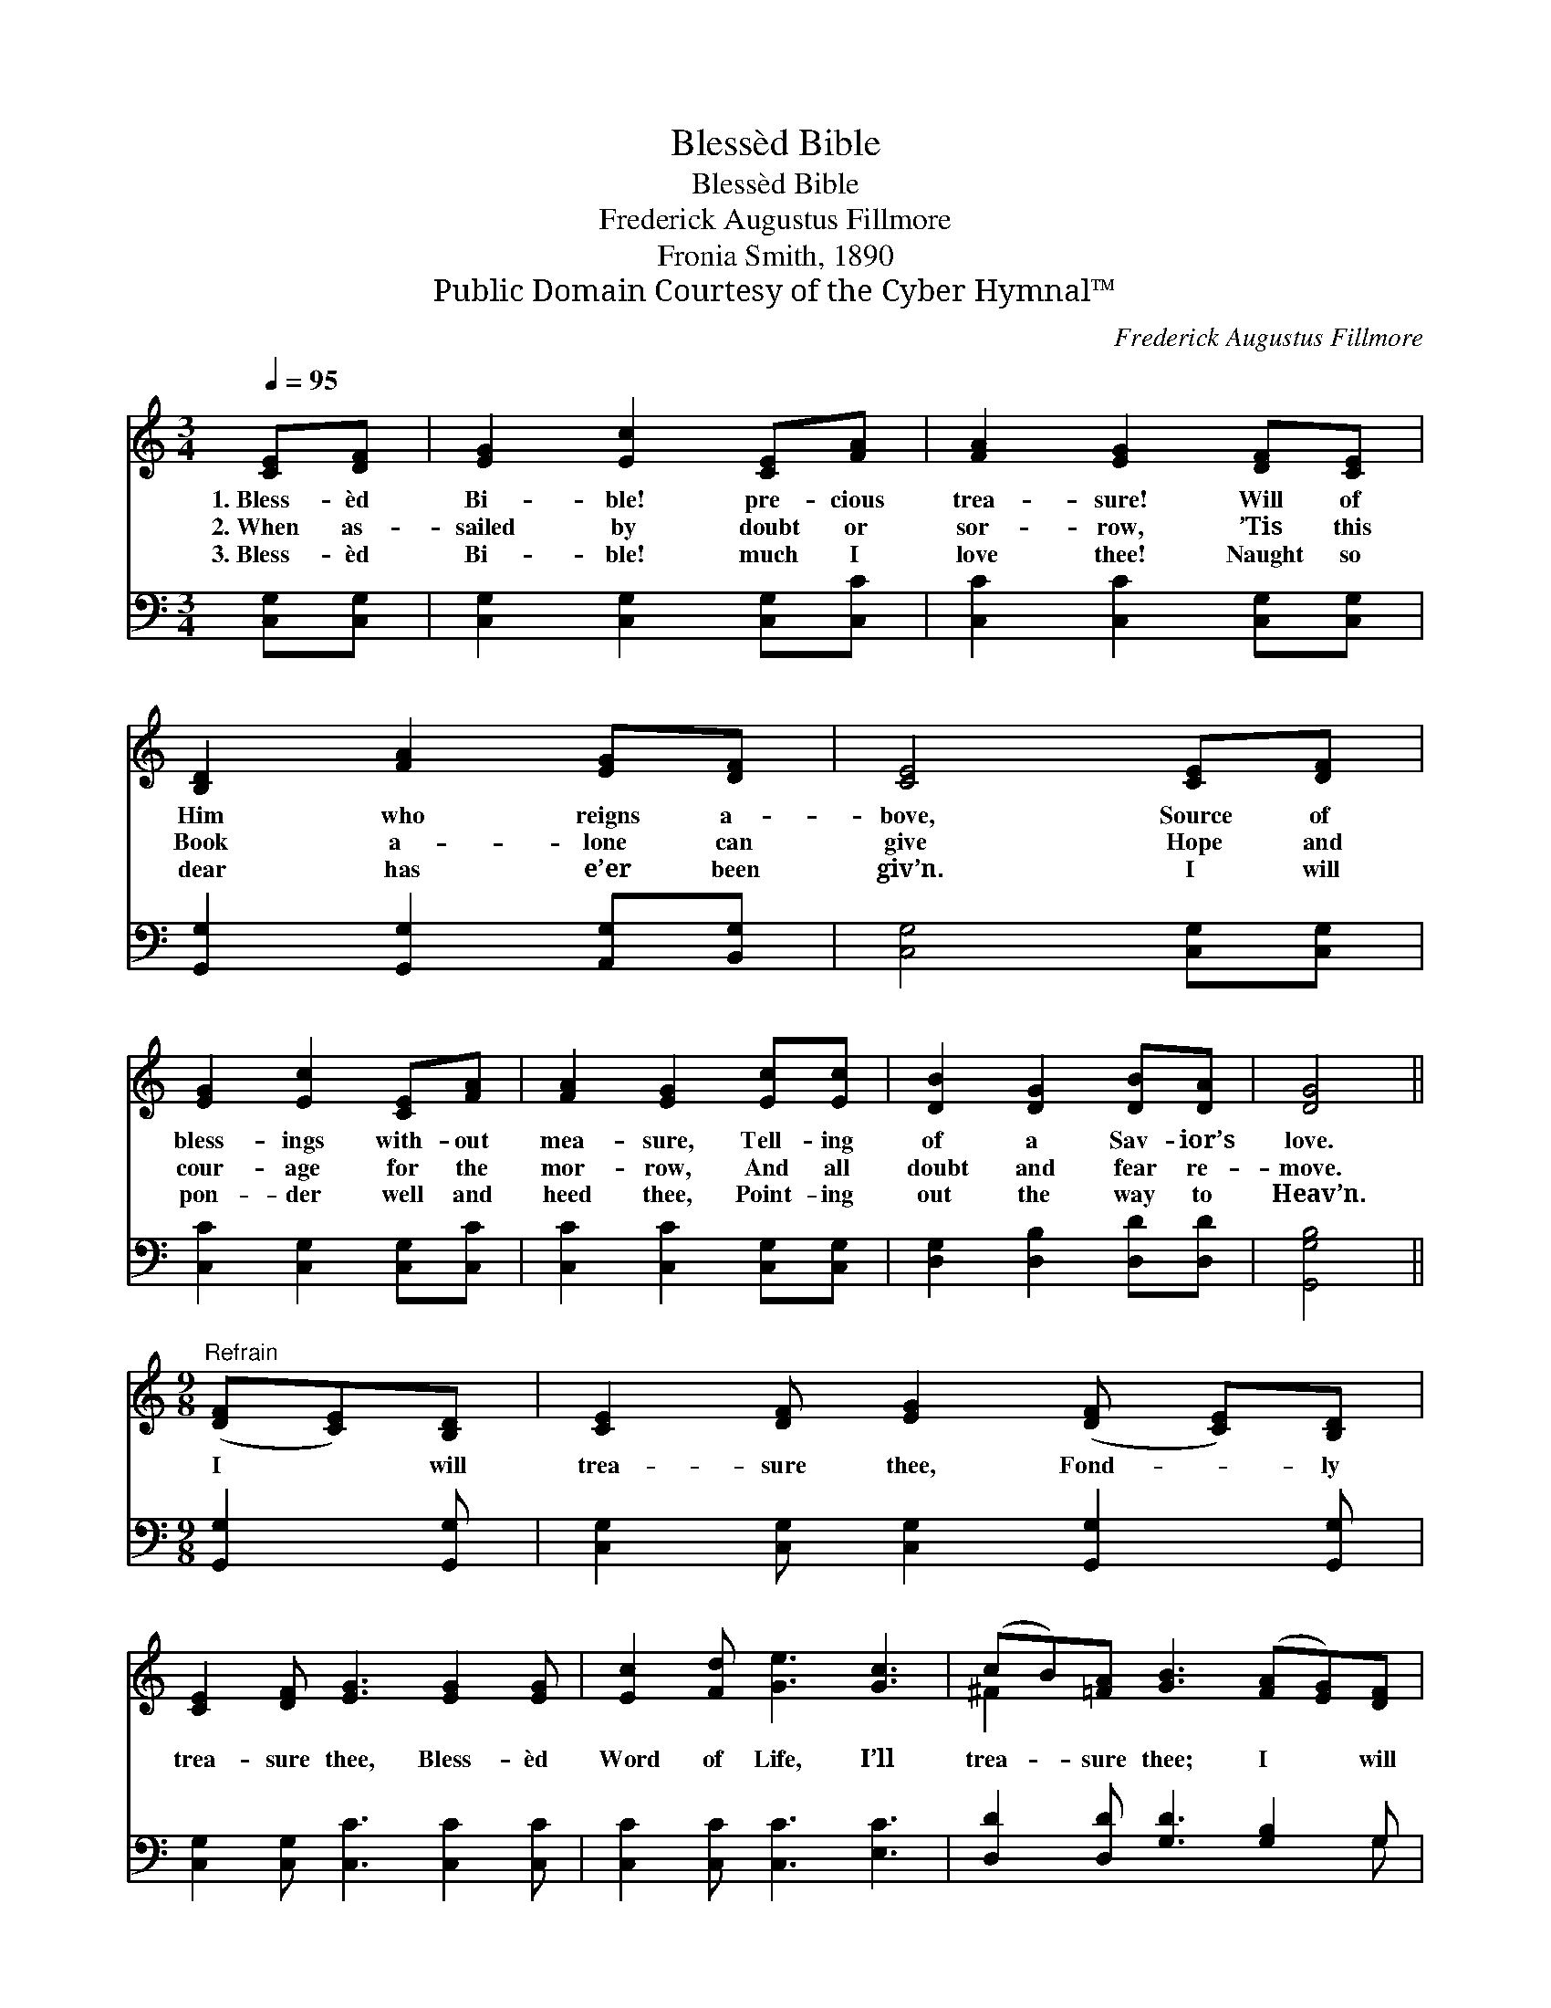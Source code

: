 X:1
T:Blessèd Bible
T:Blessèd Bible
T:Frederick Augustus Fillmore
T:Fronia Smith, 1890
T:Public Domain Courtesy of the Cyber Hymnal™
C:Frederick Augustus Fillmore
Z:Public Domain
Z:Courtesy of the Cyber Hymnal™
%%score ( 1 2 ) ( 3 4 )
L:1/8
Q:1/4=95
M:3/4
K:C
V:1 treble 
V:2 treble 
V:3 bass 
V:4 bass 
V:1
 [CE][DF] | [EG]2 [Ec]2 [CE][FA] | [FA]2 [EG]2 [DF][CE] | [B,D]2 [FA]2 [EG][DF] | [CE]4 [CE][DF] | %5
w: 1.~Bless- èd|Bi- ble! pre- cious|trea- sure! Will of|Him who reigns a-|bove, Source of|
w: 2.~When as-|sailed by doubt or|sor- row, ’Tis this|Book a- lone can|give Hope and|
w: 3.~Bless- èd|Bi- ble! much I|love thee! Naught so|dear has e’er been|giv’n. I will|
 [EG]2 [Ec]2 [CE][FA] | [FA]2 [EG]2 [Ec][Ec] | [DB]2 [DG]2 [DB][DA] | [DG]4 || %9
w: bless- ings with- out|mea- sure, Tell- ing|of a Sav- ior’s|love.|
w: cour- age for the|mor- row, And all|doubt and fear re-|move.|
w: pon- der well and|heed thee, Point- ing|out the way to|Heav’n.|
[M:9/8]"^Refrain" ([DF][CE])[B,D] | [CE]2 [DF] [EG]2 ([DF] [CE])[B,D] | %11
w: ||
w: I * will|trea- sure thee, Fond- * ly|
w: ||
 [CE]2 [DF] [EG]3 [EG]2 [EG] | [Ec]2 [Fd] [Ge]3 [Gc]3 | (cB)[=FA] [GB]3 ([FA][EG])[DF] | %14
w: |||
w: trea- sure thee, Bless- èd|Word of Life, I’ll|trea- * sure thee; I * will|
w: |||
 [CE]2 [DF] [EG]3 ([DF][CE])[B,D] | [CE]2 [DF] [EG]3 [EG]2 [EG] | [Ec]2 [Fd] [Ge]3 [Gc]3 | %17
w: |||
w: trea- sure thee; Fond- * ly|trea- sure thee; Bless- èd|Word of Life, I’ll|
w: |||
 [Gc]2 [FB] !fermata![Ec]7 |] %18
w: |
w: trea- sure thee.|
w: |
V:2
 x2 | x6 | x6 | x6 | x6 | x6 | x6 | x6 | x4 ||[M:9/8] x3 | x8 | x9 | x9 | ^F2 x7 | x9 | x9 | x9 | %17
 x10 |] %18
V:3
 [C,G,][C,G,] | [C,G,]2 [C,G,]2 [C,G,][C,C] | [C,C]2 [C,C]2 [C,G,][C,G,] | %3
 [G,,G,]2 [G,,G,]2 [A,,G,][B,,G,] | [C,G,]4 [C,G,][C,G,] | [C,C]2 [C,G,]2 [C,G,][C,C] | %6
 [C,C]2 [C,C]2 [C,G,][C,G,] | [D,G,]2 [D,B,]2 [D,D][D,D] | [G,,G,B,]4 ||[M:9/8] [G,,G,]2 [G,,G,] | %10
 [C,G,]2 [C,G,] [C,G,]2 [G,,G,]2 [G,,G,] | [C,G,]2 [C,G,] [C,C]3 [C,C]2 [C,C] | %12
 [C,C]2 [C,C] [C,C]3 [E,C]3 | [D,D]2 [D,D] [G,D]3 [G,B,]2 G, | %14
 [C,G,]2 [C,G,] [C,G,]3 [G,,G,]2 [G,,G,] | [C,G,]2 [C,G,] [C,C]3 [C,C]2 [C,C] | %16
 [C,C]2 [C,C] [C,C]3 [E,C]3 | [G,E]2 [G,D] !fermata![C,C]7 |] %18
V:4
 x2 | x6 | x6 | x6 | x6 | x6 | x6 | x6 | x4 ||[M:9/8] x3 | x8 | x9 | x9 | x8 G, | x9 | x9 | x9 | %17
 x10 |] %18

